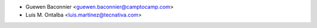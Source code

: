 * Guewen Baconnier <guewen.baconnier@camptocamp.com>
* Luis M. Ontalba <luis.martinez@tecnativa.com>
